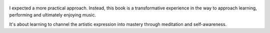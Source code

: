 .. title: Effortless Mastery - by Kenny Werner
.. slug: effortless-mastery
.. date: 2019-10-31
.. category: reviews

.. figure:: https://i.gr-assets.com/images/S/compressed.photo.goodreads.com/books/1393224741l/81941.jpg
   :class: thumbnail
   :height: 500
   :width: 330
   :scale: 50%
   
I expected a more practical approach. Instead, this book is a transformative experience in the way to approach learning, performing and ultimately enjoying music.

It's about learning to channel the artistic expression into mastery through meditation and self-awareness.
